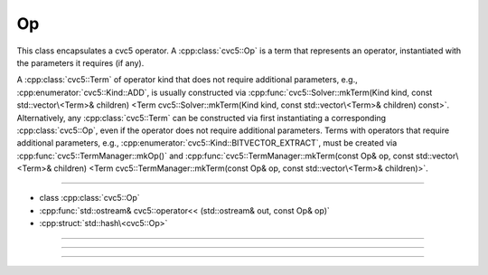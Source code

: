 Op
==

This class encapsulates a cvc5 operator. A :cpp:class:`cvc5::Op` is a term that
represents an operator, instantiated with the parameters it requires (if any).

A :cpp:class:`cvc5::Term` of operator kind that does not require additional
parameters, e.g., :cpp:enumerator:`cvc5::Kind::ADD`, is usually constructed via
:cpp:func:`cvc5::Solver::mkTerm(Kind kind, const std::vector\<Term>& children) <Term cvc5::Solver::mkTerm(Kind kind, const std::vector\<Term>& children) const>`.
Alternatively, any :cpp:class:`cvc5::Term` can be constructed via first
instantiating a corresponding :cpp:class:`cvc5::Op`, even if the operator does
not require additional parameters.
Terms with operators that require additional parameters, e.g.,
:cpp:enumerator:`cvc5::Kind::BITVECTOR_EXTRACT`, must be created via
:cpp:func:`cvc5::TermManager::mkOp()` and
:cpp:func:`cvc5::TermManager::mkTerm(const Op& op, const std::vector\<Term>& children) <Term cvc5::TermManager::mkTerm(const Op& op, const std::vector\<Term>& children)>`.


----

- class :cpp:class:`cvc5::Op`
- :cpp:func:`std::ostream& cvc5::operator<< (std::ostream& out, const Op& op)`
- :cpp:struct:`std::hash\<cvc5::Op>`

----

.. doxygenclass:: cvc5::Op
    :project: cvc5
    :members:

----

.. doxygenfunction:: cvc5::operator<<(std::ostream& out, const Op& op)
    :project: cvc5

----

.. doxygenstruct:: std::hash< cvc5::Op >
    :project: std
    :members:
    :undoc-members:
